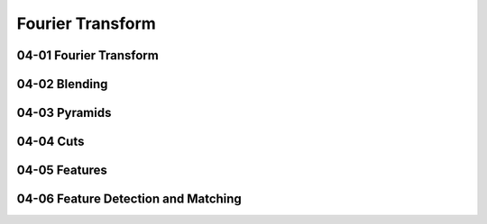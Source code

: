Fourier Transform
=================

04-01 Fourier Transform
-----------------------

04-02 Blending
--------------

04-03 Pyramids
--------------

04-04 Cuts
----------

04-05 Features
--------------

04-06 Feature Detection and Matching
------------------------------------


